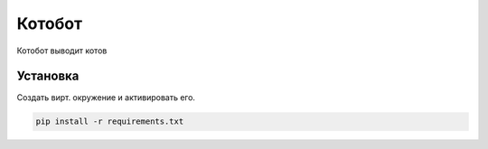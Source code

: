 Котобот
=======

Котобот выводит котов

Установка
---------

Создать вирт. окружение и активировать его.

.. code-block:: text

    pip install -r requirements.txt